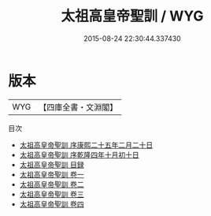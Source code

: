 #+TITLE: 太祖高皇帝聖訓 / WYG
#+DATE: 2015-08-24 22:30:44.337430
* 版本
 |       WYG|【四庫全書・文淵閣】|
目次
 - [[file:KR2f0001_000.txt::000-1a][太祖高皇帝聖訓 序康熙二十五年二月二十日]]
 - [[file:KR2f0001_000.txt::000-3a][太祖高皇帝聖訓 序乾隆四年十月初十日]]
 - [[file:KR2f0001_000.txt::000-5a][太祖高皇帝聖訓 目録]]
 - [[file:KR2f0001_001.txt::001-1a][太祖高皇帝聖訓 卷一]]
 - [[file:KR2f0001_002.txt::002-1a][太祖高皇帝聖訓 卷二]]
 - [[file:KR2f0001_003.txt::003-1a][太祖高皇帝聖訓 卷三]]
 - [[file:KR2f0001_004.txt::004-1a][太祖高皇帝聖訓 卷四]]
